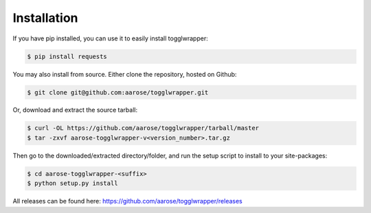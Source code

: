 .. _install:

Installation
============

If you have pip installed, you can use it to easily install togglwrapper:


.. code-block:: bash   
    
    $ pip install requests


You may also install from source. Either clone the repository, hosted on Github:


.. code-block:: bash

    $ git clone git@github.com:aarose/togglwrapper.git


Or, download and extract the source tarball:

.. code-block:: bash

    $ curl -OL https://github.com/aarose/togglwrapper/tarball/master
    $ tar -zxvf aarose-togglwrapper-v<version_number>.tar.gz


Then go to the downloaded/extracted directory/folder, and run the setup script to install to your site-packages:

.. code-block:: bash

    $ cd aarose-togglwrapper-<suffix>
    $ python setup.py install


All releases can be found here: https://github.com/aarose/togglwrapper/releases
